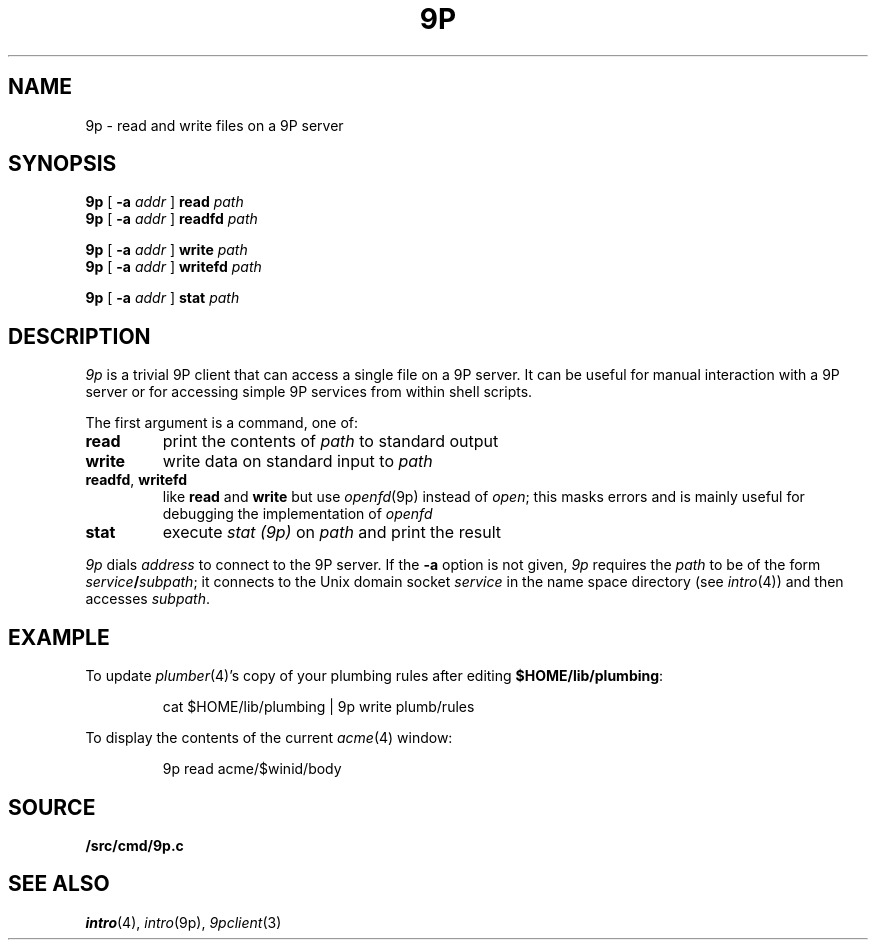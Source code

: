 .TH 9P 1
.SH NAME
9p \- read and write files on a 9P server
.SH SYNOPSIS
.B 9p
[
.B -a
.I addr
]
.B read
.I path
.br
.B 9p
[
.B -a
.I addr
]
.B readfd
.I path
.PP
.B 9p
[
.B -a
.I addr
]
.B write
.I path
.br
.B 9p
[
.B -a
.I addr
]
.B writefd
.I path
.PP
.B 9p
[
.B -a
.I addr
]
.B stat
.I path
.SH DESCRIPTION
.I 9p
is a trivial 9P client that can access a single file on a 9P server.
It can be useful for manual interaction with a 9P server or for
accessing simple 9P services from within shell scripts.
.PP
The first argument is a command, one of:
.TP
.B read
print the contents of
.I path 
to standard output
.TP
.B write
write data on standard input to
.I path
.TP
.BR readfd ", " writefd
like
.B read
and 
.B write
but use
.IR openfd (9p)
instead of
.IR open ;
this masks errors and is mainly useful for debugging
the implementation of
.I openfd
.TP
.B stat
execute
.I stat (9p)
on 
.I path
and print the result
.PD
.PP
.I 9p
dials
.I address
to connect to the 9P server.
If the
.B -a
option is not given,
.I 9p
requires the
.I path
to be of the form
.IB service / subpath \fR;
it connects to the Unix domain socket
.I service
in the name space directory
(see
.IR intro (4))
and then accesses
.IR subpath .
.SH EXAMPLE
To update
.IR plumber (4)'s
copy of your plumbing rules after editing
.BR $HOME/lib/plumbing :
.IP
.EX
cat $HOME/lib/plumbing | 9p write plumb/rules
.EE
.PP
To display the contents of the current
.IR acme (4)
window:
.IP
.EX
9p read acme/$winid/body
.EE
.SH SOURCE
.B \*9/src/cmd/9p.c
.SH SEE ALSO
.IR intro (4),
.IR intro (9p),
.IR 9pclient (3)
